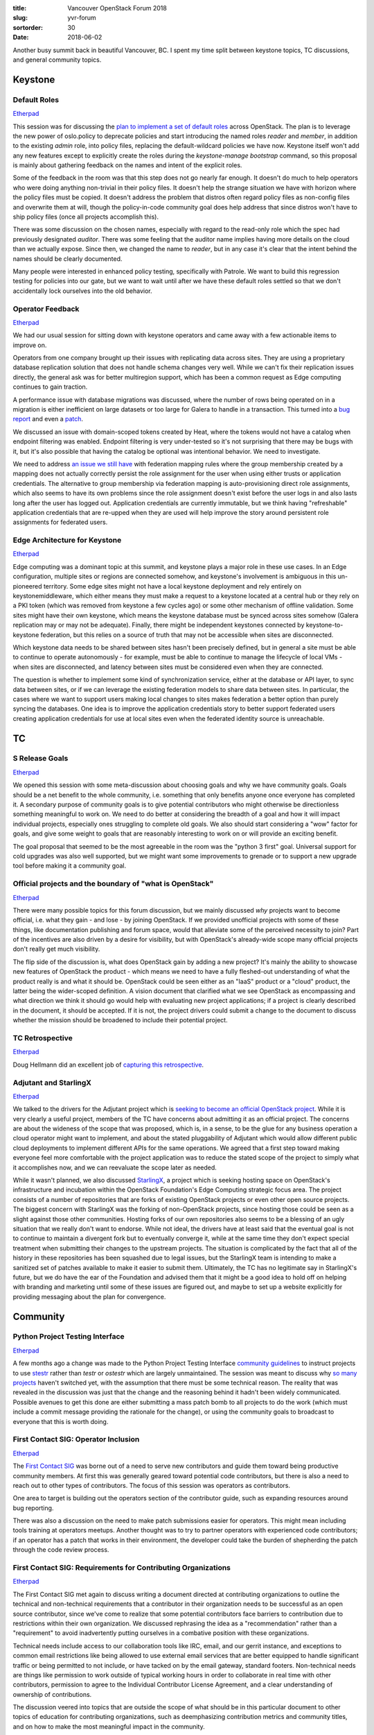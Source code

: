:title: Vancouver OpenStack Forum 2018
:slug: yvr-forum
:sortorder: 30
:date: 2018-06-02

Another busy summit back in beautiful Vancouver, BC. I spent my time split
between keystone topics, TC discussions, and general community topics.

Keystone
========

Default Roles
-------------

`Etherpad <https://etherpad.openstack.org/p/YVR-rocky-default-roles>`__

This session was for discussing the `plan to implement a set of default roles`_
across OpenStack. The plan is to leverage the new power of oslo.policy to
deprecate policies and start introducing the named roles `reader` and `member`,
in addition to the existing `admin` role, into policy files, replacing the
default-wildcard policies we have now. Keystone itself won't add any new
features except to explicitly create the roles during the `keystone-manage
bootstrap` command, so this proposal is mainly about gathering feedback on the
names and intent of the explicit roles.

Some of the feedback in the room was that this step does not go nearly far
enough. It doesn't do much to help operators who were doing anything non-trivial
in their policy files. It doesn't help the strange situation we have with
horizon where the policy files must be copied. It doesn't address the problem
that distros often regard policy files as non-config files and overwrite them at
will, though the policy-in-code community goal does help address that since
distros won't have to ship policy files (once all projects accomplish this).

There was some discussion on the chosen names, especially with regard to the
read-only role which the spec had previously designated `auditor`. There was
some feeling that the auditor name implies having more details on the cloud than
we actually expose. Since then, we changed the name to `reader`, but in any case
it's clear that the intent behind the names should be clearly documented.

Many people were interested in enhanced policy testing, specifically with
Patrole. We want to build this regression testing for policies into our gate,
but we want to wait until after we have these default roles settled so that we
don't accidentally lock ourselves into the old behavior.

.. _plan to implement a set of default roles: http://specs.openstack.org/openstack/keystone-specs/specs/keystone/rocky/define-default-roles.html

Operator Feedback
-----------------

`Etherpad <https://etherpad.openstack.org/p/YVR-rocky-keystone-feedback>`__

We had our usual session for sitting down with keystone operators and came away
with a few actionable items to improve on.

Operators from one company brought up their issues with replicating data across
sites. They are using a proprietary database replication solution that does not
handle schema changes very well. While we can't fix their replication issues
directly, the general ask was for better multiregion support, which has been a
common request as Edge computing continues to gain traction.

A performance issue with database migrations was discussed, where the number of
rows being operated on in a migration is either inefficient on large datasets or
too large for Galera to handle in a transaction. This turned into a `bug
report`_ and even a `patch`_.

We discussed an issue with domain-scoped tokens created by Heat, where the
tokens would not have a catalog when endpoint filtering was enabled. Endpoint
filtering is very under-tested so it's not surprising that there may be bugs
with it, but it's also possible that having the catalog be optional was
intentional behavior. We need to investigate.

We need to address `an issue we still have`_ with federation mapping rules where
the group membership created by a mapping does not actually correctly persist
the role assignment for the user when using either trusts or application
credentials. The alternative to group membership via federation mapping is
auto-provisioning direct role assignments, which also seems to have its own
problems since the role assignment doesn't exist before the user logs in and
also lasts long after the user has logged out. Application credentials are
currently immutable, but we think having "refreshable" application credentials
that are re-upped when they are used will help improve the story around
persistent role assignments for federated users.

.. _bug report: https://bugs.launchpad.net/keystone/+bug/1772988
.. _patch: https://review.openstack.org/570247
.. _an issue we still have: https://bugs.launchpad.net/keystone/+bug/1589993

Edge Architecture for Keystone
------------------------------

`Etherpad <https://etherpad.openstack.org/p/YVR-edge-keystone-brainstorming>`__

Edge computing was a dominant topic at this summit, and keystone plays a major
role in these use cases. In an Edge configuration, multiple sites or regions are
connected somehow, and keystone's involvement is ambiguous in this un-pioneered
territory. Some edge sites might not have a local keystone deployment and rely
entirely on keystonemiddleware, which either means they must make a request to a
keystone located at a central hub or they rely on a PKI token (which was removed
from keystone a few cycles ago) or some other mechanism of offline validation.
Some sites might have their own keystone, which means the keystone database must
be synced across sites somehow (Galera replication may or may not be adequate).
Finally, there might be independent keystones connected by keystone-to-keystone
federation, but this relies on a source of truth that may not be accessible when
sites are disconnected.

Which keystone data needs to be shared between sites hasn't been precisely
defined, but in general a site must be able to continue to operate autonomously
- for example, must be able to continue to manage the lifecycle of local VMs -
when sites are disconnected, and latency between sites must be considered even
when they are connected.

The question is whether to implement some kind of synchronization service,
either at the database or API layer, to sync data between sites, or if we can
leverage the existing federation models to share data between sites. In
particular, the cases where we want to support users making local changes to
sites makes federation a better option than purely syncing the databases. One
idea is to improve the application credentials story to better support federated
users creating application credentials for use at local sites even when the
federated identity source is unreachable.

TC
==

S Release Goals
---------------

`Etherpad <https://etherpad.openstack.org/p/YVR-S-release-goals>`__

We opened this session with some meta-discussion about choosing goals and why we
have community goals. Goals should be a net benefit to the whole community, i.e.
something that only benefits anyone once everyone has completed it. A secondary
purpose of community goals is to give potential contributors who might otherwise
be directionless something meaningful to work on. We need to do better at
considering the breadth of a goal and how it will impact individual projects,
especially ones struggling to complete old goals. We also should start
considering a "wow" factor for goals, and give some weight to goals that are
reasonably interesting to work on or will provide an exciting benefit.

The goal proposal that seemed to be the most agreeable in the room was the
"python 3 first" goal. Universal support for cold upgrades was also well
supported, but we might want some improvements to grenade or to support a new
upgrade tool before making it a community goal.

Official projects and the boundary of "what is OpenStack"
---------------------------------------------------------

`Etherpad <https://etherpad.openstack.org/p/YVR-forum-TC-project-boundaries>`__

There were many possible topics for this forum discussion, but we mainly
discussed `why` projects want to become official, i.e. what they gain - and lose
- by joining OpenStack. If we provided unofficial projects with some of these
things, like documentation publishing and forum space, would that alleviate some
of the perceived necessity to join? Part of the incentives are also driven by a
desire for visibility, but with OpenStack's already-wide scope many official
projects don't really get much visibility.

The flip side of the discussion is, what does OpenStack gain by adding a new
project? It's mainly the ability to showcase new features of OpenStack the
product - which means we need to have a fully fleshed-out understanding of what
the product really is and what it should be. OpenStack could be seen either as
an "IaaS" product or a "cloud" product, the latter being the wider-scoped
definition. A vision document that clarified what we see OpenStack as
encompassing and what direction we think it should go would help with evaluating
new project applications; if a project is clearly described in the document, it
should be accepted. If it is not, the project drivers could submit a change to
the document to discuss whether the mission should be broadened to include their
potential project.

TC Retrospective
----------------

`Etherpad <https://etherpad.openstack.org/p/YVR-tc-retrospective>`__

Doug Hellmann did an excellent job of `capturing this retrospective`_.

.. _capturing this retrospective: http://lists.openstack.org/pipermail/openstack-dev/2018-May/130835.html

Adjutant and StarlingX
----------------------

`Etherpad <https://etherpad.openstack.org/p/YVR-forum-TC-Adjutant>`__

We talked to the drivers for the Adjutant project which is `seeking to become an
official OpenStack project`_. While it is very clearly a useful project, members
of the TC have concerns about admitting it as an official project. The concerns
are about the wideness of the scope that was proposed, which is, in a sense, to
be the glue for any business operation a cloud operator might want to implement,
and about the stated pluggability of Adjutant which would allow different public
cloud deployments to implement different APIs for the same operations. We agreed
that a first step toward making everyone feel more comfortable with the project
application was to reduce the stated scope of the project to simply what it
accomplishes now, and we can reevaluate the scope later as needed.

While it wasn't planned, we also discussed `StarlingX`_, a project which is
seeking hosting space on OpenStack's infrastructure and incubation within the
OpenStack Foundation's Edge Computing strategic focus area. The project consists
of a number of repositories that are forks of existing OpenStack projects or
even other open source projects. The biggest concern with StarlingX was the
forking of non-OpenStack projects, since hosting those could be seen as a slight
against those other communities. Hosting forks of our own repositories also
seems to be a blessing of an ugly situation that we really don't want to
endorse. While not ideal, the drivers have at least said that the eventual goal
is not to continue to maintain a divergent fork but to eventually converge it,
while at the same time they don't expect special treatment when submitting their
changes to the upstream projects. The situation is complicated by the fact that
all of the history in these repositories has been squashed due to legal issues,
but the StarlingX team is intending to make a sanitized set of patches available
to make it easier to submit them. Ultimately, the TC has no legitimate say in
StarlingX's future, but we do have the ear of the Foundation and advised them
that it might be a good idea to hold off on helping with branding and marketing
until some of these issues are figured out, and maybe to set up a website
explicitly for providing messaging about the plan for convergence.

.. _seeking to become an official OpenStack project: https://review.openstack.org/553643
.. _StarlingX: http://lists.openstack.org/pipermail/openstack-dev/2018-May/130715.html

Community
=========

Python Project Testing Interface
--------------------------------

`Etherpad <https://etherpad.openstack.org/p/YVR-python-pti>`__

A few months ago a change was made to the Python Project Testing Interface
`community guidelines`_ to instruct projects to use `stestr`_ rather than `testr`
or `ostestr` which are largely unmaintained. The session was meant to discuss
why `so many projects`_ haven't switched yet, with the assumption that there
must be some technical reason. The reality that was revealed in the discussion
was just that the change and the reasoning behind it hadn't been widely
communicated. Possible avenues to get this done are either submitting a mass
patch bomb to all projects to do the work (which must include a commit message
providing the rationale for the change), or using the community goals to
broadcast to everyone that this is worth doing.

.. _community guidelines: https://governance.openstack.org/tc/reference/pti/python.html#python-test-running
.. _stestr: http://stestr.readthedocs.io/en/latest/
.. _so many projects: http://paste.openstack.org/show/720791/

First Contact SIG: Operator Inclusion
-------------------------------------

`Etherpad <https://etherpad.openstack.org/p/FC-SIG-Ops-Inclusion>`__

The `First Contact SIG`_ was borne out of a need to serve new contributors and
guide them toward being productive community members. At first this was
generally geared toward potential code contributors, but there is also a need to
reach out to other types of contributors. The focus of this session was
operators as contributors.

One area to target is building out the operators section of the contributor
guide, such as expanding resources around bug reporting.

There was also a discussion on the need to make patch submissions easier for
operators. This might mean including tools training at operators meetups.
Another thought was to try to partner operators with experienced code
contributors; if an operator has a patch that works in their environment, the
developer could take the burden of shepherding the patch through the code review
process.

.. _First Contact SIG: https://wiki.openstack.org/wiki/First_Contact_SIG

First Contact SIG: Requirements for Contributing Organizations
--------------------------------------------------------------

`Etherpad <https://etherpad.openstack.org/p/Reqs-for-Organisations-Contributing-to-OpenStack>`__

The First Contact SIG met again to discuss writing a document directed at
contributing organizations to outline the technical and non-technical
requirements that a contributor in their organization needs to be successful as
an open source contributor, since we've come to realize that some potential
contributors face barriers to contribution due to restrictions within their own
organization. We discussed rephrasing the idea as a "recommendation" rather
than a "requirement" to avoid inadvertently putting ourselves in a combative
position with these organizations.

Technical needs include access to our collaboration tools like IRC, email, and
our gerrit instance, and exceptions to common email restrictions like being
allowed to use external email services that are better equipped to handle
significant traffic or being permitted to not include, or have tacked on by the
email gateway, standard footers. Non-technical needs are things like permission
to work outside of typical working hours in order to collaborate in real time
with other contributors, permission to agree to the Individual Contributor
License Agreement, and a clear understanding of ownership of contributions.

The discussion veered into topics that are outside the scope of what should be
in this particular document to other topics of education for contributing
organizations, such as deemphasizing contribution metrics and community titles,
and on how to make the most meaningful impact in the community.

Ops/Devs: One Community
---------------------------

`Etherpad <https://etherpad.openstack.org/p/YVR-ops-devs-one-community>`__

This session scratched the surface of our operator/developer division. We
questioned how distinct this division really is; many of us wear both hats. An
interesting assertion that came up was that many operators are intimidated to
dive into the python code, which was met with disbelief by other operators in
the room who saw reading the code as a critical part of debugging. The
difference may be due to differing levels of support from distributors and
differences in how early on operators got in to the OpenStack game.

The main topic was whether and how to merge our various mailing lists. We
currently split our discussions into primarily the openstack, openstack-dev,
openstack-operators, and openstack-sigs mailing lists. This means that messages
intended for multiple audiences usually get cross-posted which causes a messy
discussion history, and posting messages to only one list when the topic is
suitable for multiple audiences reinforces the silos.

The Zuul project uses only two mailing lists, zuul-discuss and zuul-announce.
This seemed like a good model to follow, but it was pointed out that the Zuul
project is much lower traffic than the OpenStack project which makes it hard to
compare. Mailman3, which the infra team is looking into moving to, might make
it easier to participate in conversations without subscribing to a firehose of a
list.

If we decide to go through with this, the effect will be marginally less traffic
for people using the openstack-dev mailing list but it will be a significant
traffic influx for people using the openstack-operators mailing list.

Diversity SIG
-------------

The Diversity SIG met without an agenda but discussed some important topics. One
of the first things we talked about was broadening our axes of diversity to
focus on, especially with regard to queer representation in our community. We
want to ensure we are more sensitive to people already in the community but also
to help grow the community by having visible representation of various
minorities, even for those who exhibit no outward traits. One of the key issues
identified in the room was transphobia exhibited by community members, and we
want to ensure that we have ways of combatting problems like this.

The question of why primarily non-men attend diversity-related events like the
forum session or the Women of OpenStack lunch was brought up. While some were
quick to accuse the community of not placing a high enough priority on diversity
discussions, it was pointed out that there is not always clear communication on
who is invited to such events. Specifically, it was not clear whether the Women
of OpenStack breakfast or lunch events were intended to be "safe spaces" or
whether they were meant to be all-inclusive. Clearer messaging around these
events would help.

Missing Features in OpenStack for Public Clouds
-----------------------------------------------

`Etherpad <https://etherpad.openstack.org/p/YVR-forum-missing-features-pc>`__

The discussion started with some meta-discussion on processes around gathering
requests and feedback. The SIG `uses launchpad`_ for tracking their major issues
and the room agreed that was sufficient for now. Gathering the scale of issues
reported, i.e. how many people need a particular feature, is important for
prioritizing issues, so making more use of launchpad's "affects me" button
should be promoted. Providing agile-style user stories when requesting features
was stressed, since understanding context behind an issue can open up more
avenues for solutions. These strategies are useful for operators to make
requests at developers but we don't have a good process for getting feedback
in the other direction. One possibility is to extend the user survey to get more
precise feedback.

The discussion then shifted to directly discussing pain points and missing
features. This included things like ipv6 support, performance problems in
horizon, and updating keypairs in instances.

Some of the major requests were for keystone. The community needs better quota
management support, which we hope to `address in keystone`_ this cycle. We also
need a better way of cleaning up resources orphaned by a deleted keystone
project. And better MFA support, which is also `on the way`_ this cycle, was a
key request.

.. _uses launchpad: https://bugs.launchpad.net/openstack-publiccloud-wg
.. _address in keystone: https://review.openstack.org/540803
.. _on the way: http://specs.openstack.org/openstack/keystone-specs/specs/keystone/rocky/mfa-auth-receipt.html

Extended Maintenance
--------------------

`Etherpad <https://etherpad.openstack.org/p/YVR-extended-maintenance>`__

There were two back-to-back sessions on Extended Maintenance to recap and
reaffirm `the direction`_ that was agreed on since the Dublin PTG and to discuss
next steps. Starting with Ocata, branches that reach the end of the 18-month
maintenance span will no longer be immediately deleted. Who maintains those
branches at that point is an open question. One suggestion is to have people
"sign up" to maintain branches, but this not really effective and doesn't
guarantee that the people who sign up will actually do the work. There's already
a process in place for giving core responsibilities to the people who step up to
do the work. It would be good, however, to have a way to build a community
around branch maintenance so that people who are interested in maintaining
particular branches can identify other people who are similarly interested. This
could eventually evolve into an unofficial LTS model if people end up clustering
around particular releases.

The proposed plan is not to do any more releases after the 18-month lifespan,
but this reveals an oversight with regard to libraries and clients, since we
typically only test services against the released versions of libraries.
However, it was pointed out that at least devstack makes it easy to test against
the source versions of libraries with the `LIBS_FROM_GIT` option.

Tempest also poses a problem since it is branchless and until now has been
guaranteed to support all live branches. The result of this change is that
branches in extended maintenance mode will have to have their CI jobs pin to an
old enough version of tempest, but master of tempest itself need only provide
the same level of branch support it does now.

.. _the direction: https://governance.openstack.org/tc/resolutions/20180301-stable-branch-eol.html

Getting Serious on Maintainers
------------------------------

`Etherpad <https://etherpad.openstack.org/p/YVR-openstack-maintainers-maint-pt3>`__

This session ended up being mostly about developer retainment by reducing
frustration in the code review process, especially by changing our review
culture to avoid discouraging nitpicks. A `thread`_ was started and a `new
guiding principle`_ was proposed in response to this.

.. _thread: http://lists.openstack.org/pipermail/openstack-dev/2018-May/130802.html
.. _new guiding principle: https://review.openstack.org/570940

